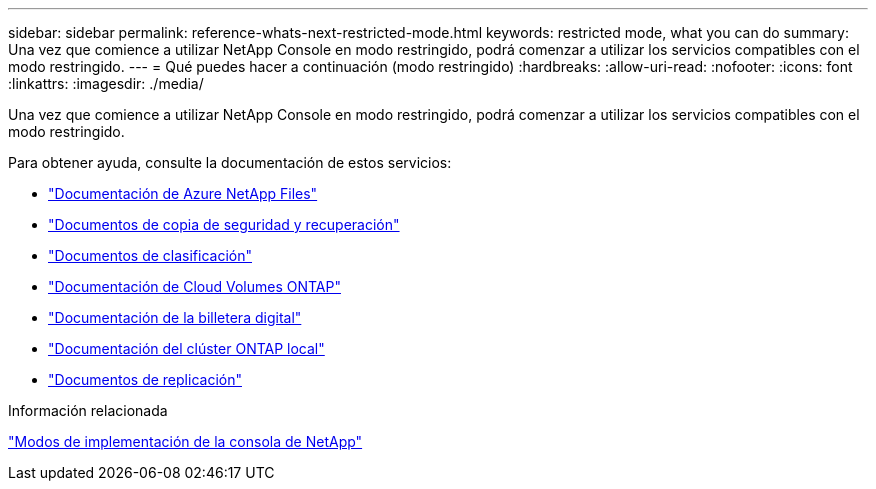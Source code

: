 ---
sidebar: sidebar 
permalink: reference-whats-next-restricted-mode.html 
keywords: restricted mode, what you can do 
summary: Una vez que comience a utilizar NetApp Console en modo restringido, podrá comenzar a utilizar los servicios compatibles con el modo restringido. 
---
= Qué puedes hacer a continuación (modo restringido)
:hardbreaks:
:allow-uri-read: 
:nofooter: 
:icons: font
:linkattrs: 
:imagesdir: ./media/


[role="lead"]
Una vez que comience a utilizar NetApp Console en modo restringido, podrá comenzar a utilizar los servicios compatibles con el modo restringido.

Para obtener ayuda, consulte la documentación de estos servicios:

* https://docs.netapp.com/us-en/bluexp-azure-netapp-files/index.html["Documentación de Azure NetApp Files"^]
* https://docs.netapp.com/us-en/bluexp-backup-recovery/index.html["Documentos de copia de seguridad y recuperación"^]
* https://docs.netapp.com/us-en/bluexp-classification/index.html["Documentos de clasificación"^]
* https://docs.netapp.com/us-en/bluexp-cloud-volumes-ontap/index.html["Documentación de Cloud Volumes ONTAP"^]
* https://docs.netapp.com/us-en/bluexp-digital-wallet/index.html["Documentación de la billetera digital"^]
* https://docs.netapp.com/us-en/bluexp-ontap-onprem/index.html["Documentación del clúster ONTAP local"^]
* https://docs.netapp.com/us-en/bluexp-replication/index.html["Documentos de replicación"^]


.Información relacionada
link:concept-modes.html["Modos de implementación de la consola de NetApp"]
